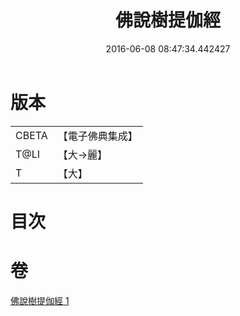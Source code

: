 #+TITLE: 佛說樹提伽經 
#+DATE: 2016-06-08 08:47:34.442427

* 版本
 |     CBETA|【電子佛典集成】|
 |      T@LI|【大→麗】   |
 |         T|【大】     |

* 目次

* 卷
[[file:KR6i0170_001.txt][佛說樹提伽經 1]]

